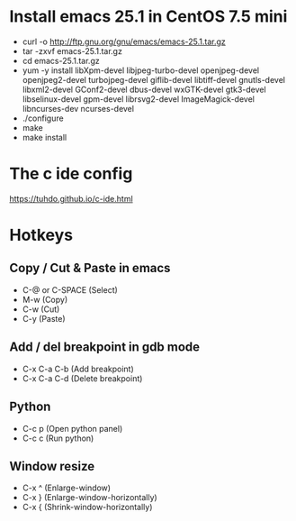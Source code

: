 #+STARTUP: showall

* Install emacs 25.1 in CentOS 7.5 mini

   - curl -o http://ftp.gnu.org/gnu/emacs/emacs-25.1.tar.gz
   - tar -zxvf emacs-25.1.tar.gz
   - cd emacs-25.1.tar.gz
   - yum -y install libXpm-devel libjpeg-turbo-devel openjpeg-devel openjpeg2-devel turbojpeg-devel giflib-devel libtiff-devel gnutls-devel libxml2-devel GConf2-devel dbus-devel wxGTK-devel gtk3-devel libselinux-devel gpm-devel librsvg2-devel ImageMagick-devel libncurses-dev ncurses-devel
   - ./configure
   - make
   - make install

* The c ide config

  https://tuhdo.github.io/c-ide.html

* Hotkeys

** Copy / Cut & Paste in emacs

   - C-@ or C-SPACE (Select)
   - M-w (Copy) 
   - C-w (Cut)
   - C-y (Paste)
   
** Add / del breakpoint in gdb mode
   
   - C-x C-a C-b (Add breakpoint)
   - C-x C-a C-d (Delete breakpoint)

** Python

   - C-c p (Open python panel)
   - C-c c (Run python)

** Window resize

   - C-x ^ (Enlarge-window)
   - C-x } (Enlarge-window-horizontally)
   - C-x { (Shrink-window-horizontally)

